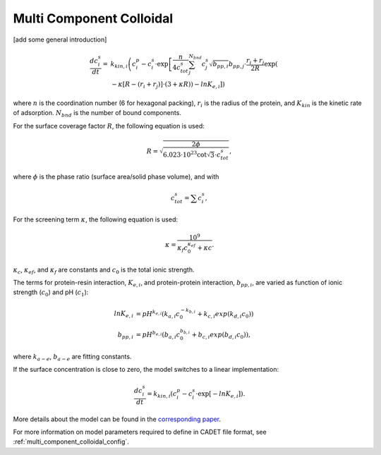 .. _multi_component_colloidal_model:

Multi Component Colloidal
~~~~~~~~~~~~~~~~~~~~~~~~~
[add some general introduction]

.. math::

    \frac{{dc}_{i}^{s}}{dt} = &k_{kin,i} \left( c_{i}^{p} - c_{i}^{s} \cdot \exp \left[ \frac{n}{{4c}_{tot}^{s}} \sum_{j}^{N_{bnd}} {c_{j}^{s} \sqrt{b_{pp,i}}} b_{pp,j} \cdot \frac{r_{i} + r_{j}}{2R} \exp \left( \right. \right. \right. \\
    &\left. \left. \left. - \kappa \left[ R - \left( r_{i} + r_{j} \right) \right] \cdot \left( 3 + \kappa R \right) \right) - ln K_{e,i} \right] \right)

where :math:`n` is the coordination number (6 for hexagonal packing), :math:`r_{i}` is the radius of the protein, and :math:`K_{kin}` is the kinetic rate of adsorption. :math:`N_{bnd}` is the number of bound components.


For the surface coverage factor :math:`R`, the following equation is used:

.. math::

    R = \sqrt{\frac{2 \phi}{6.023 \cdot 10^{23} \cot \sqrt{3} \cdot c_{tot}^{s}}},

where :math:`\phi` is the phase ratio (surface area/solid phase volume), and with

.. math::

    c_{tot}^{s} = \sum c_{i}^{s},


For the screening term :math:`\kappa`, the following equation is used:

.. math::

    \kappa = \frac{10^{9}}{\kappa_f c_{0}^{\kappa_{ef}} + \kappa{c}}.

:math:`\kappa_{c}`, :math:`\kappa_{ef}`, and :math:`\kappa_{f}` are constants and :math:`c_{0}` is the total ionic strength.

The terms for protein-resin interaction, :math:`K_{e,i}`, and protein-protein interaction, :math:`b_{pp,i}`, are varied as function of ionic strength (:math:`c_0`) and pH (:math:`c_1`): 

.. math::

    ln K_{e, i} &= pH^{k_{e,i}} \left( k_{a,i} c_{0}^{-k_{b,i}} + k_{c,i} exp \left( k_{d,i} c_{0} \right) \right) \\
    b_{pp,i} &= pH^{b_{e,i}} \left( b_{a,i} c_{0}^{b_{b,i}} + b_{c,i} exp \left( b_{d,i} c_{0} \right) \right),

where :math:`k_{a-e}`, :math:`b_{a-e}` are fitting constants. 


If the surface concentration is close to zero, the model switches to a linear implementation:

.. math::

    \frac{{dc}_{i}^{s}}{dt} = k_{kin,i} \left(c_{i}^{p} - c_{i}^{s} \cdot \exp \left[ - ln K_{e,i} \right] \right).

More details about the model can be found in the `corresponding paper <https://doi.org/10.1016/j.chroma.2009.06.082>`_.

For more information on model parameters required to define in CADET file format, see :ref:`multi_component_colloidal_config`.

